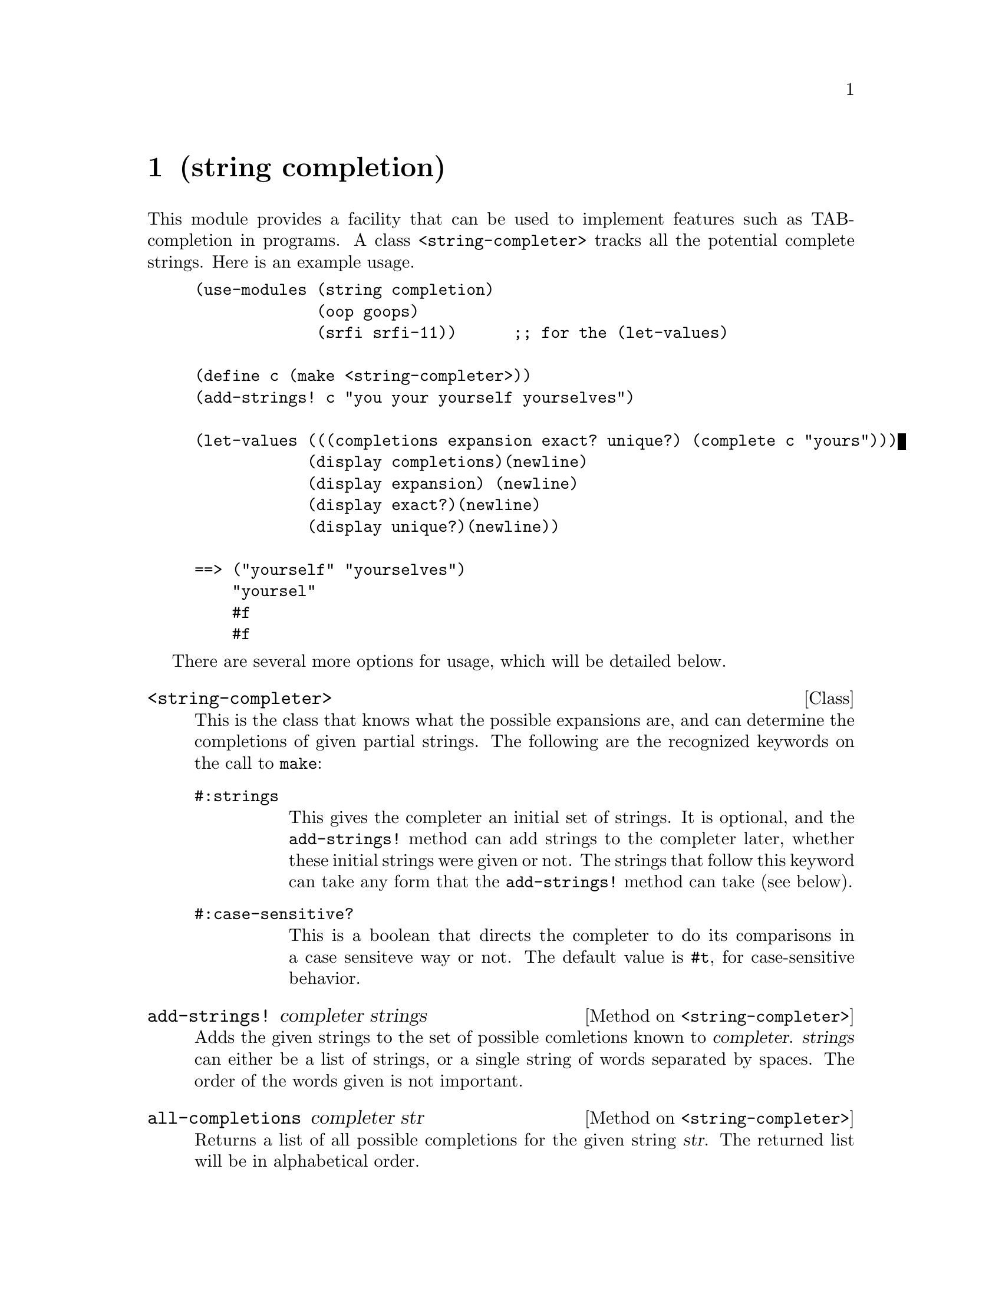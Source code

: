 @node string completion, string soundex, search basic, Top
@chapter (string completion)

This module provides a facility that can be used to implement features such as
TAB-completion in programs.  A class @code{<string-completer>} tracks all the 
potential complete strings.  Here is an example usage.

@lisp
(use-modules (string completion)
             (oop goops)
             (srfi srfi-11))      ;; for the (let-values)

(define c (make <string-completer>))
(add-strings! c "you your yourself yourselves")

(let-values (((completions expansion exact? unique?) (complete c "yours")))
            (display completions)(newline)
            (display expansion) (newline)
            (display exact?)(newline)
            (display unique?)(newline))

==> ("yourself" "yourselves")
    "yoursel"
    #f
    #f
@end lisp

There are several more options for usage, which will be detailed below.

@deftp Class <string-completer>
This is the class that knows what the possible expansions are, and 
can determine the completions of given partial strings.  The following
are the recognized keywords on the call to @code{make}:

@table @code
@item #:strings
This gives the completer an initial set of strings.  It is optional, and
the @code{add-strings!} method can add strings to the completer later,
whether these initial strings were given or not.  The strings that 
follow this keyword can take any form that the @code{add-strings!} 
method can take (see below).

@item #:case-sensitive?
This is a boolean that directs the completer to do its comparisons in 
a case sensiteve way or not.  The default value is @code{#t}, for
case-sensitive behavior.
@end table
@end deftp

@defmethod <string-completer> add-strings! completer strings
Adds the given strings to the set of possible comletions known to
@var{completer}.  @var{strings} can either be a list of strings, or a
single string of words separated by spaces.  The order of the words
given is not important.
@end defmethod

@defmethod <string-completer> all-completions completer str
Returns a list of all possible completions for the given string
@var{str}.  The returned list will be in alphabetical order.

Note that users wanting to customize the completion algorithm 
can subclass @code{<string-completer>} and override this method.
@end defmethod

@defmethod <string-completer> complete completer str
Accepts a string, @var{str}, and returns four values via a
@code{values} call.  These are:
@table @var
@item completions
This is the same list that would be returned from a call to
@code{all-completions}.

@item expansion
This is the longest string that would have returned identical results.
In other words, this is what most programs replace your string with
when you press TAB once.  This value will be equal to @var{str} if
there were no known completionss.

@example
("wonders" "wonderment" "wondering") 
completed against "won" yields an expansion 
of "wonder"
@end example

@item exact?
This will be @code{#t} if the returned @var{expansion} is an exact
match of one of the possible completions.

@item unique?
This will be #t if there is only one possible completion. Note that
when @var{unique?}  is @code{#t}, then @var{exact?} will also be
@code{#t}.
@end table
@end defmethod

@ignore
   arch-tag: 9b9503fb-7721-4523-8da6-68478d3dbdaa
@end ignore
